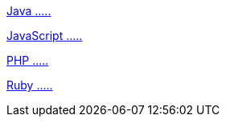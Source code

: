 [.card.card-learn]
--
xref:server-sdk-java::index.adoc[[.card-title]#Java# [.card-body]#.....#]
--

[.card.card-learn]
--
xref:server-sdk-javascript::index.adoc[[.card-title]#JavaScript# [.card-body]#.....#]
--

[.card.card-learn]
--
xref:server-sdk-php::index.adoc[[.card-title]#PHP# [.card-body]#.....#]
--

[.card.card-learn]
--
xref:server-sdk-ruby::index.adoc[[.card-title]#Ruby# [.card-body]#.....#]
--